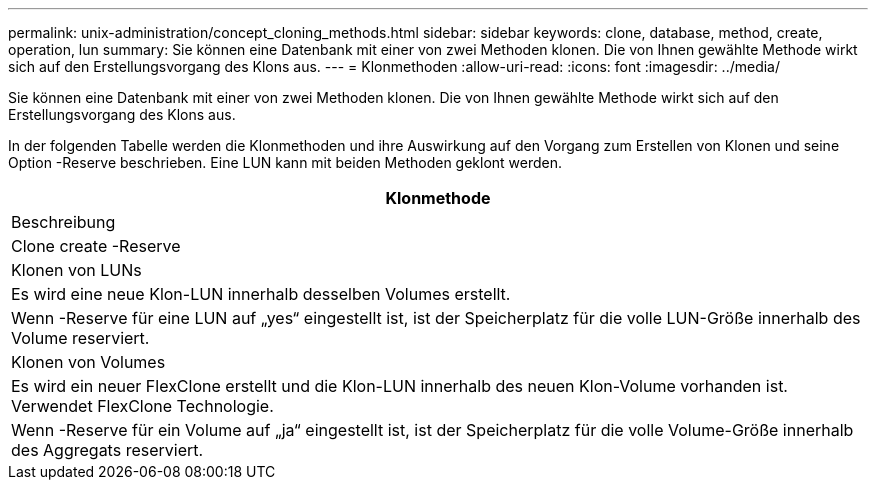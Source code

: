 ---
permalink: unix-administration/concept_cloning_methods.html 
sidebar: sidebar 
keywords: clone, database, method, create, operation, lun 
summary: Sie können eine Datenbank mit einer von zwei Methoden klonen. Die von Ihnen gewählte Methode wirkt sich auf den Erstellungsvorgang des Klons aus. 
---
= Klonmethoden
:allow-uri-read: 
:icons: font
:imagesdir: ../media/


[role="lead"]
Sie können eine Datenbank mit einer von zwei Methoden klonen. Die von Ihnen gewählte Methode wirkt sich auf den Erstellungsvorgang des Klons aus.

In der folgenden Tabelle werden die Klonmethoden und ihre Auswirkung auf den Vorgang zum Erstellen von Klonen und seine Option -Reserve beschrieben. Eine LUN kann mit beiden Methoden geklont werden.

|===
| Klonmethode 


| Beschreibung 


| Clone create -Reserve 


 a| 
Klonen von LUNs



 a| 
Es wird eine neue Klon-LUN innerhalb desselben Volumes erstellt.



 a| 
Wenn -Reserve für eine LUN auf „yes“ eingestellt ist, ist der Speicherplatz für die volle LUN-Größe innerhalb des Volume reserviert.



 a| 
Klonen von Volumes



 a| 
Es wird ein neuer FlexClone erstellt und die Klon-LUN innerhalb des neuen Klon-Volume vorhanden ist. Verwendet FlexClone Technologie.



 a| 
Wenn -Reserve für ein Volume auf „ja“ eingestellt ist, ist der Speicherplatz für die volle Volume-Größe innerhalb des Aggregats reserviert.

|===